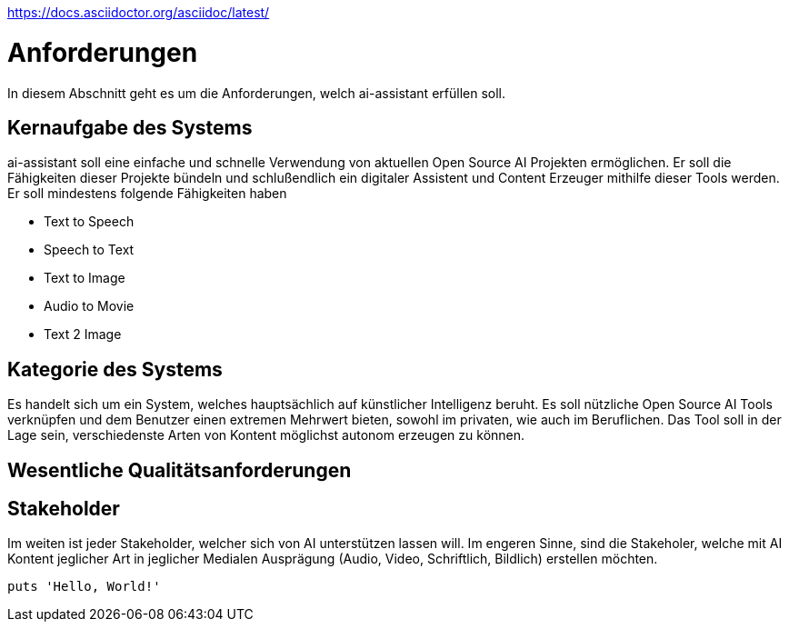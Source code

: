 https://docs.asciidoctor.org/asciidoc/latest/


= Anforderungen

In diesem Abschnitt geht es um die Anforderungen, welch ai-assistant erfüllen soll.

== Kernaufgabe des Systems

ai-assistant soll eine einfache und schnelle Verwendung von aktuellen Open Source AI Projekten ermöglichen.
Er soll die Fähigkeiten dieser Projekte bündeln und schlußendlich ein digitaler Assistent und Content Erzeuger
mithilfe dieser Tools werden. Er soll mindestens folgende Fähigkeiten haben

* Text to Speech
* Speech to Text
* Text to Image
* Audio to Movie
* Text 2 Image

== Kategorie des Systems

Es handelt sich um ein System, welches hauptsächlich auf künstlicher Intelligenz beruht.
Es soll nützliche Open Source AI Tools verknüpfen und dem Benutzer einen extremen Mehrwert bieten,
sowohl im privaten, wie auch im Beruflichen. Das Tool soll in der Lage sein, verschiedenste Arten von Kontent
möglichst autonom erzeugen zu können.


== Wesentliche Qualitätsanforderungen


== Stakeholder
Im weiten ist jeder Stakeholder, welcher sich von AI unterstützen lassen will.
Im engeren Sinne, sind die Stakeholer, welche mit AI Kontent jeglicher Art in jeglicher Medialen Ausprägung
(Audio, Video, Schriftlich, Bildlich) erstellen möchten.



[,ruby]
----
puts 'Hello, World!'
----